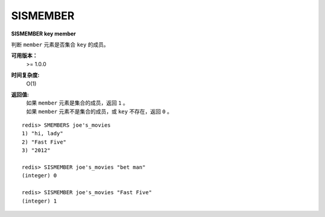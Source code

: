 .. _sismember:

SISMEMBER
==========

**SISMEMBER key member**

判断 ``member`` 元素是否集合 ``key`` 的成员。

**可用版本：**
    >= 1.0.0

**时间复杂度:**
    O(1)

**返回值:**
    | 如果 ``member`` 元素是集合的成员，返回 ``1`` 。
    | 如果 ``member`` 元素不是集合的成员，或 ``key`` 不存在，返回 ``0`` 。

::

    redis> SMEMBERS joe's_movies
    1) "hi, lady"
    2) "Fast Five"
    3) "2012"

    redis> SISMEMBER joe's_movies "bet man"
    (integer) 0

    redis> SISMEMBER joe's_movies "Fast Five"
    (integer) 1
